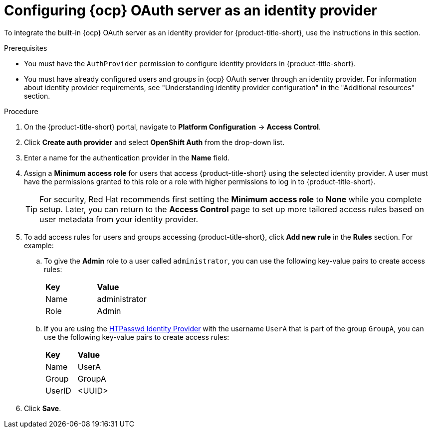 // Module included in the following assemblies:
//
// * operating/manage-user-access/configure-ocp-oauth.adoc
:_content-type: PROCEDURE
[id="configure-ocp-oauth-identity-provider_{context}"]
= Configuring {ocp} OAuth server as an identity provider

[role="_abstract"]
To integrate the built-in {ocp} OAuth server as an identity provider for {product-title-short}, use the instructions in this section.

.Prerequisites
* You must have the `AuthProvider` permission to configure identity providers in {product-title-short}.
* You must have already configured users and groups in {ocp} OAuth server through an identity provider. For information about identity provider requirements, see "Understanding identity provider configuration" in the "Additional resources" section.

.Procedure
. On the {product-title-short} portal, navigate to *Platform Configuration* -> *Access Control*.
. Click *Create auth provider* and select *OpenShift Auth* from the drop-down list.
. Enter a name for the authentication provider in the *Name* field.
. Assign a *Minimum access role* for users that access {product-title-short} using the selected identity provider. A user must have the permissions granted to this role or a role with higher permissions to log in to {product-title-short}.
+
[TIP]
====
For security, Red Hat recommends first setting the *Minimum access role* to *None* while you complete setup. Later, you can return to the *Access Control* page to set up more tailored access rules based on user metadata from your identity provider.
====

. To add access rules for users and groups accessing {product-title-short}, click *Add new rule* in the *Rules* section. For example:
.. To give the *Admin* role to a user called `administrator`, you can use the following key-value pairs to create access rules:
+
|===
| *Key* | *Value*
|Name
|administrator
|Role
|Admin
|===
.. If you are using the link:https://access.redhat.com/documentation/en-us/openshift_container_platform/4.11/html-single/authentication_and_authorization/index#configuring-htpasswd-identity-provider[HTPasswd Identity Provider] with the username `UserA` that is part of the group `GroupA`, you can use the following key-value pairs to create access rules:
+
|===
| *Key* | *Value*
|Name
|UserA
|Group
|GroupA
|UserID
|<UUID>
|===
. Click *Save*.
